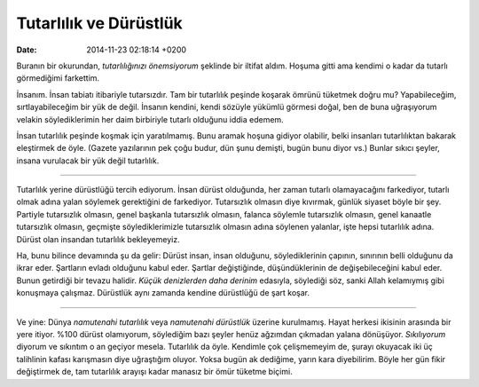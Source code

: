 =======================
Tutarlılık ve Dürüstlük
=======================

:date: 2014-11-23 02:18:14 +0200

.. :Date:   12668

Buranın bir okurundan, *tutarlılığınızı önemsiyorum* şeklinde bir
iltifat aldım. Hoşuma gitti ama kendimi o kadar da tutarlı görmediğimi
farkettim.

İnsanım. İnsan tabiatı itibariyle tutarsızdır. Tam bir tutarlılık
peşinde koşarak ömrünü tüketmek doğru mu? Yapabileceğim,
sırtlayabileceğim bir yük de değil. İnsanın kendini, kendi sözüyle
yükümlü görmesi doğal, ben de buna uğraşıyorum velakin söylediklerimin
her daim birbiriyle tutarlı olduğunu iddia edemem.

İnsan tutarlılık peşinde koşmak için yaratılmamış. Bunu aramak hoşuna
gidiyor olabilir, belki insanları tutarlılıktan bakarak eleştirmek de
öyle. (Gazete yazılarının pek çoğu budur, dün şunu demişti, bugün bunu
diyor vs.) Bunlar sıkıcı şeyler, insana vurulacak bir yük değil
tutarlılık.

--------------

Tutarlılık yerine dürüstlüğü tercih ediyorum. İnsan dürüst olduğunda,
her zaman tutarlı olamayacağını farkediyor, tutarlı olmak adına yalan
söylemek gerektiğini de farkediyor. Tutarsızlık olmasın diye kıvırmak,
günlük siyaset böyle bir şey. Partiyle tutarsızlık olmasın, genel
başkanla tutarsızlık olmasın, falanca söylemle tutarsızlık olmasın,
genel kanaatle tutarsızlık olmasın, geçmişte söylediklerimizle
tutarsızlık olmasın adına söylenen yalanlar, işte hepsi tutarlılık
adına. Dürüst olan insandan tutarlılık bekleyemeyiz.

Ha, bunu bilince devamında şu da gelir: Dürüst insan, insan olduğunu,
söylediklerinin çapının, sınırının belli olduğunu da ikrar eder.
Şartların evladı olduğunu kabul eder. Şartlar değiştiğinde,
düşündüklerinin de değişebileceğini kabul eder. Bunun getirdiği bir
tevazu halidir. *Küçük denizlerden daha derinim* edasıyla, söylediği
söz, sanki Allah kelamıymış gibi konuşmaya çalışmaz. Dürüstlük aynı
zamanda kendine dürüstlüğü de şart koşar.

--------------

Ve yine: Dünya *namutenahi tutarlılık* veya *namutenahi dürüstlük*
üzerine kurulmamış. Hayat herkesi ikisinin arasında bir yere itiyor.
%100 dürüst olamıyorum, söylediğim bazı şeyler henüz ağzımdan çıkmadan
yalana dönüşüyor. *Sıkılıyorum* diyorum ve sıkıntım o an geçiyor mesela.
Tutarlılık da öyle. Kendimle çok çelişmemeyim de, şurayı okuyacak iki üç
talihlinin kafası karışmasın diye uğraştığım oluyor. Yoksa bugün ak
dediğime, yarın kara diyebilirim. Böyle her gün fikir değiştirmek de,
tam tutarlılık arayışı kadar manasız bir ömür tüketme biçimi.
